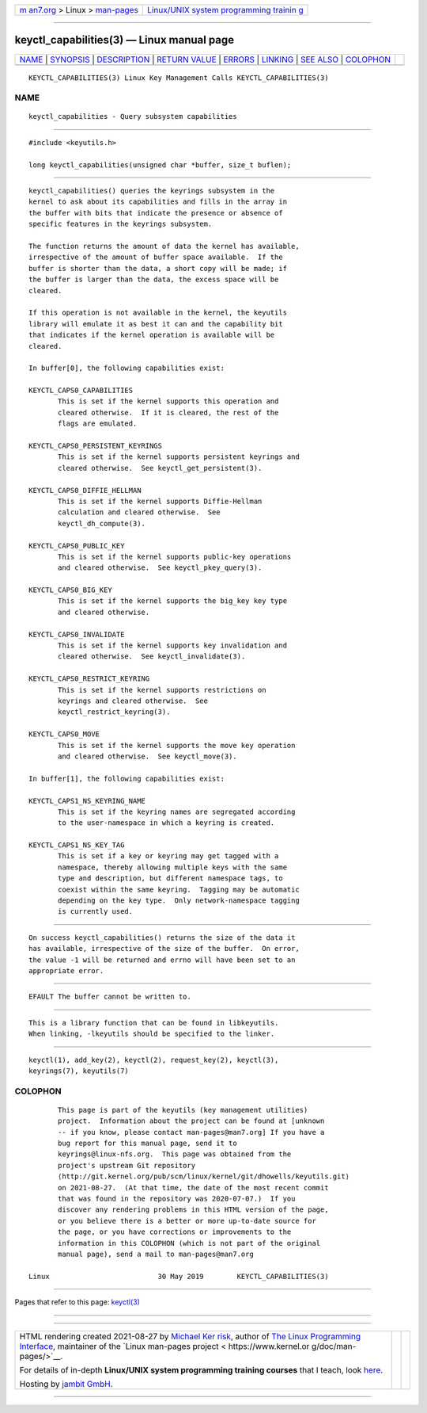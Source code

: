 .. container:: page-top

.. container:: nav-bar

   +----------------------------------+----------------------------------+
   | `m                               | `Linux/UNIX system programming   |
   | an7.org <../../../index.html>`__ | trainin                          |
   | > Linux >                        | g <http://man7.org/training/>`__ |
   | `man-pages <../index.html>`__    |                                  |
   +----------------------------------+----------------------------------+

--------------

keyctl_capabilities(3) — Linux manual page
==========================================

+-----------------------------------+-----------------------------------+
| `NAME <#NAME>`__ \|               |                                   |
| `SYNOPSIS <#SYNOPSIS>`__ \|       |                                   |
| `DESCRIPTION <#DESCRIPTION>`__ \| |                                   |
| `RETURN VALUE <#RETURN_VALUE>`__  |                                   |
| \| `ERRORS <#ERRORS>`__ \|        |                                   |
| `LINKING <#LINKING>`__ \|         |                                   |
| `SEE ALSO <#SEE_ALSO>`__ \|       |                                   |
| `COLOPHON <#COLOPHON>`__          |                                   |
+-----------------------------------+-----------------------------------+
| .. container:: man-search-box     |                                   |
+-----------------------------------+-----------------------------------+

::

   KEYCTL_CAPABILITIES(3) Linux Key Management Calls KEYCTL_CAPABILITIES(3)

NAME
-------------------------------------------------

::

          keyctl_capabilities - Query subsystem capabilities


---------------------------------------------------------

::

          #include <keyutils.h>

          long keyctl_capabilities(unsigned char *buffer, size_t buflen);


---------------------------------------------------------------

::

          keyctl_capabilities() queries the keyrings subsystem in the
          kernel to ask about its capabilities and fills in the array in
          the buffer with bits that indicate the presence or absence of
          specific features in the keyrings subsystem.

          The function returns the amount of data the kernel has available,
          irrespective of the amount of buffer space available.  If the
          buffer is shorter than the data, a short copy will be made; if
          the buffer is larger than the data, the excess space will be
          cleared.

          If this operation is not available in the kernel, the keyutils
          library will emulate it as best it can and the capability bit
          that indicates if the kernel operation is available will be
          cleared.

          In buffer[0], the following capabilities exist:

          KEYCTL_CAPS0_CAPABILITIES
                 This is set if the kernel supports this operation and
                 cleared otherwise.  If it is cleared, the rest of the
                 flags are emulated.

          KEYCTL_CAPS0_PERSISTENT_KEYRINGS
                 This is set if the kernel supports persistent keyrings and
                 cleared otherwise.  See keyctl_get_persistent(3).

          KEYCTL_CAPS0_DIFFIE_HELLMAN
                 This is set if the kernel supports Diffie-Hellman
                 calculation and cleared otherwise.  See
                 keyctl_dh_compute(3).

          KEYCTL_CAPS0_PUBLIC_KEY
                 This is set if the kernel supports public-key operations
                 and cleared otherwise.  See keyctl_pkey_query(3).

          KEYCTL_CAPS0_BIG_KEY
                 This is set if the kernel supports the big_key key type
                 and cleared otherwise.

          KEYCTL_CAPS0_INVALIDATE
                 This is set if the kernel supports key invalidation and
                 cleared otherwise.  See keyctl_invalidate(3).

          KEYCTL_CAPS0_RESTRICT_KEYRING
                 This is set if the kernel supports restrictions on
                 keyrings and cleared otherwise.  See
                 keyctl_restrict_keyring(3).

          KEYCTL_CAPS0_MOVE
                 This is set if the kernel supports the move key operation
                 and cleared otherwise.  See keyctl_move(3).

          In buffer[1], the following capabilities exist:

          KEYCTL_CAPS1_NS_KEYRING_NAME
                 This is set if the keyring names are segregated according
                 to the user-namespace in which a keyring is created.

          KEYCTL_CAPS1_NS_KEY_TAG
                 This is set if a key or keyring may get tagged with a
                 namespace, thereby allowing multiple keys with the same
                 type and description, but different namespace tags, to
                 coexist within the same keyring.  Tagging may be automatic
                 depending on the key type.  Only network-namespace tagging
                 is currently used.


-----------------------------------------------------------------

::

          On success keyctl_capabilities() returns the size of the data it
          has available, irrespective of the size of the buffer.  On error,
          the value -1 will be returned and errno will have been set to an
          appropriate error.


-----------------------------------------------------

::

          EFAULT The buffer cannot be written to.


-------------------------------------------------------

::

          This is a library function that can be found in libkeyutils.
          When linking, -lkeyutils should be specified to the linker.


---------------------------------------------------------

::

          keyctl(1), add_key(2), keyctl(2), request_key(2), keyctl(3),
          keyrings(7), keyutils(7)

COLOPHON
---------------------------------------------------------

::

          This page is part of the keyutils (key management utilities)
          project.  Information about the project can be found at [unknown
          -- if you know, please contact man-pages@man7.org] If you have a
          bug report for this manual page, send it to
          keyrings@linux-nfs.org.  This page was obtained from the
          project's upstream Git repository
          ⟨http://git.kernel.org/pub/scm/linux/kernel/git/dhowells/keyutils.git⟩
          on 2021-08-27.  (At that time, the date of the most recent commit
          that was found in the repository was 2020-07-07.)  If you
          discover any rendering problems in this HTML version of the page,
          or you believe there is a better or more up-to-date source for
          the page, or you have corrections or improvements to the
          information in this COLOPHON (which is not part of the original
          manual page), send a mail to man-pages@man7.org

   Linux                          30 May 2019        KEYCTL_CAPABILITIES(3)

--------------

Pages that refer to this page: `keyctl(3) <../man3/keyctl.3.html>`__

--------------

--------------

.. container:: footer

   +-----------------------+-----------------------+-----------------------+
   | HTML rendering        |                       | |Cover of TLPI|       |
   | created 2021-08-27 by |                       |                       |
   | `Michael              |                       |                       |
   | Ker                   |                       |                       |
   | risk <https://man7.or |                       |                       |
   | g/mtk/index.html>`__, |                       |                       |
   | author of `The Linux  |                       |                       |
   | Programming           |                       |                       |
   | Interface <https:     |                       |                       |
   | //man7.org/tlpi/>`__, |                       |                       |
   | maintainer of the     |                       |                       |
   | `Linux man-pages      |                       |                       |
   | project <             |                       |                       |
   | https://www.kernel.or |                       |                       |
   | g/doc/man-pages/>`__. |                       |                       |
   |                       |                       |                       |
   | For details of        |                       |                       |
   | in-depth **Linux/UNIX |                       |                       |
   | system programming    |                       |                       |
   | training courses**    |                       |                       |
   | that I teach, look    |                       |                       |
   | `here <https://ma     |                       |                       |
   | n7.org/training/>`__. |                       |                       |
   |                       |                       |                       |
   | Hosting by `jambit    |                       |                       |
   | GmbH                  |                       |                       |
   | <https://www.jambit.c |                       |                       |
   | om/index_en.html>`__. |                       |                       |
   +-----------------------+-----------------------+-----------------------+

--------------

.. container:: statcounter

   |Web Analytics Made Easy - StatCounter|

.. |Cover of TLPI| image:: https://man7.org/tlpi/cover/TLPI-front-cover-vsmall.png
   :target: https://man7.org/tlpi/
.. |Web Analytics Made Easy - StatCounter| image:: https://c.statcounter.com/7422636/0/9b6714ff/1/
   :class: statcounter
   :target: https://statcounter.com/
